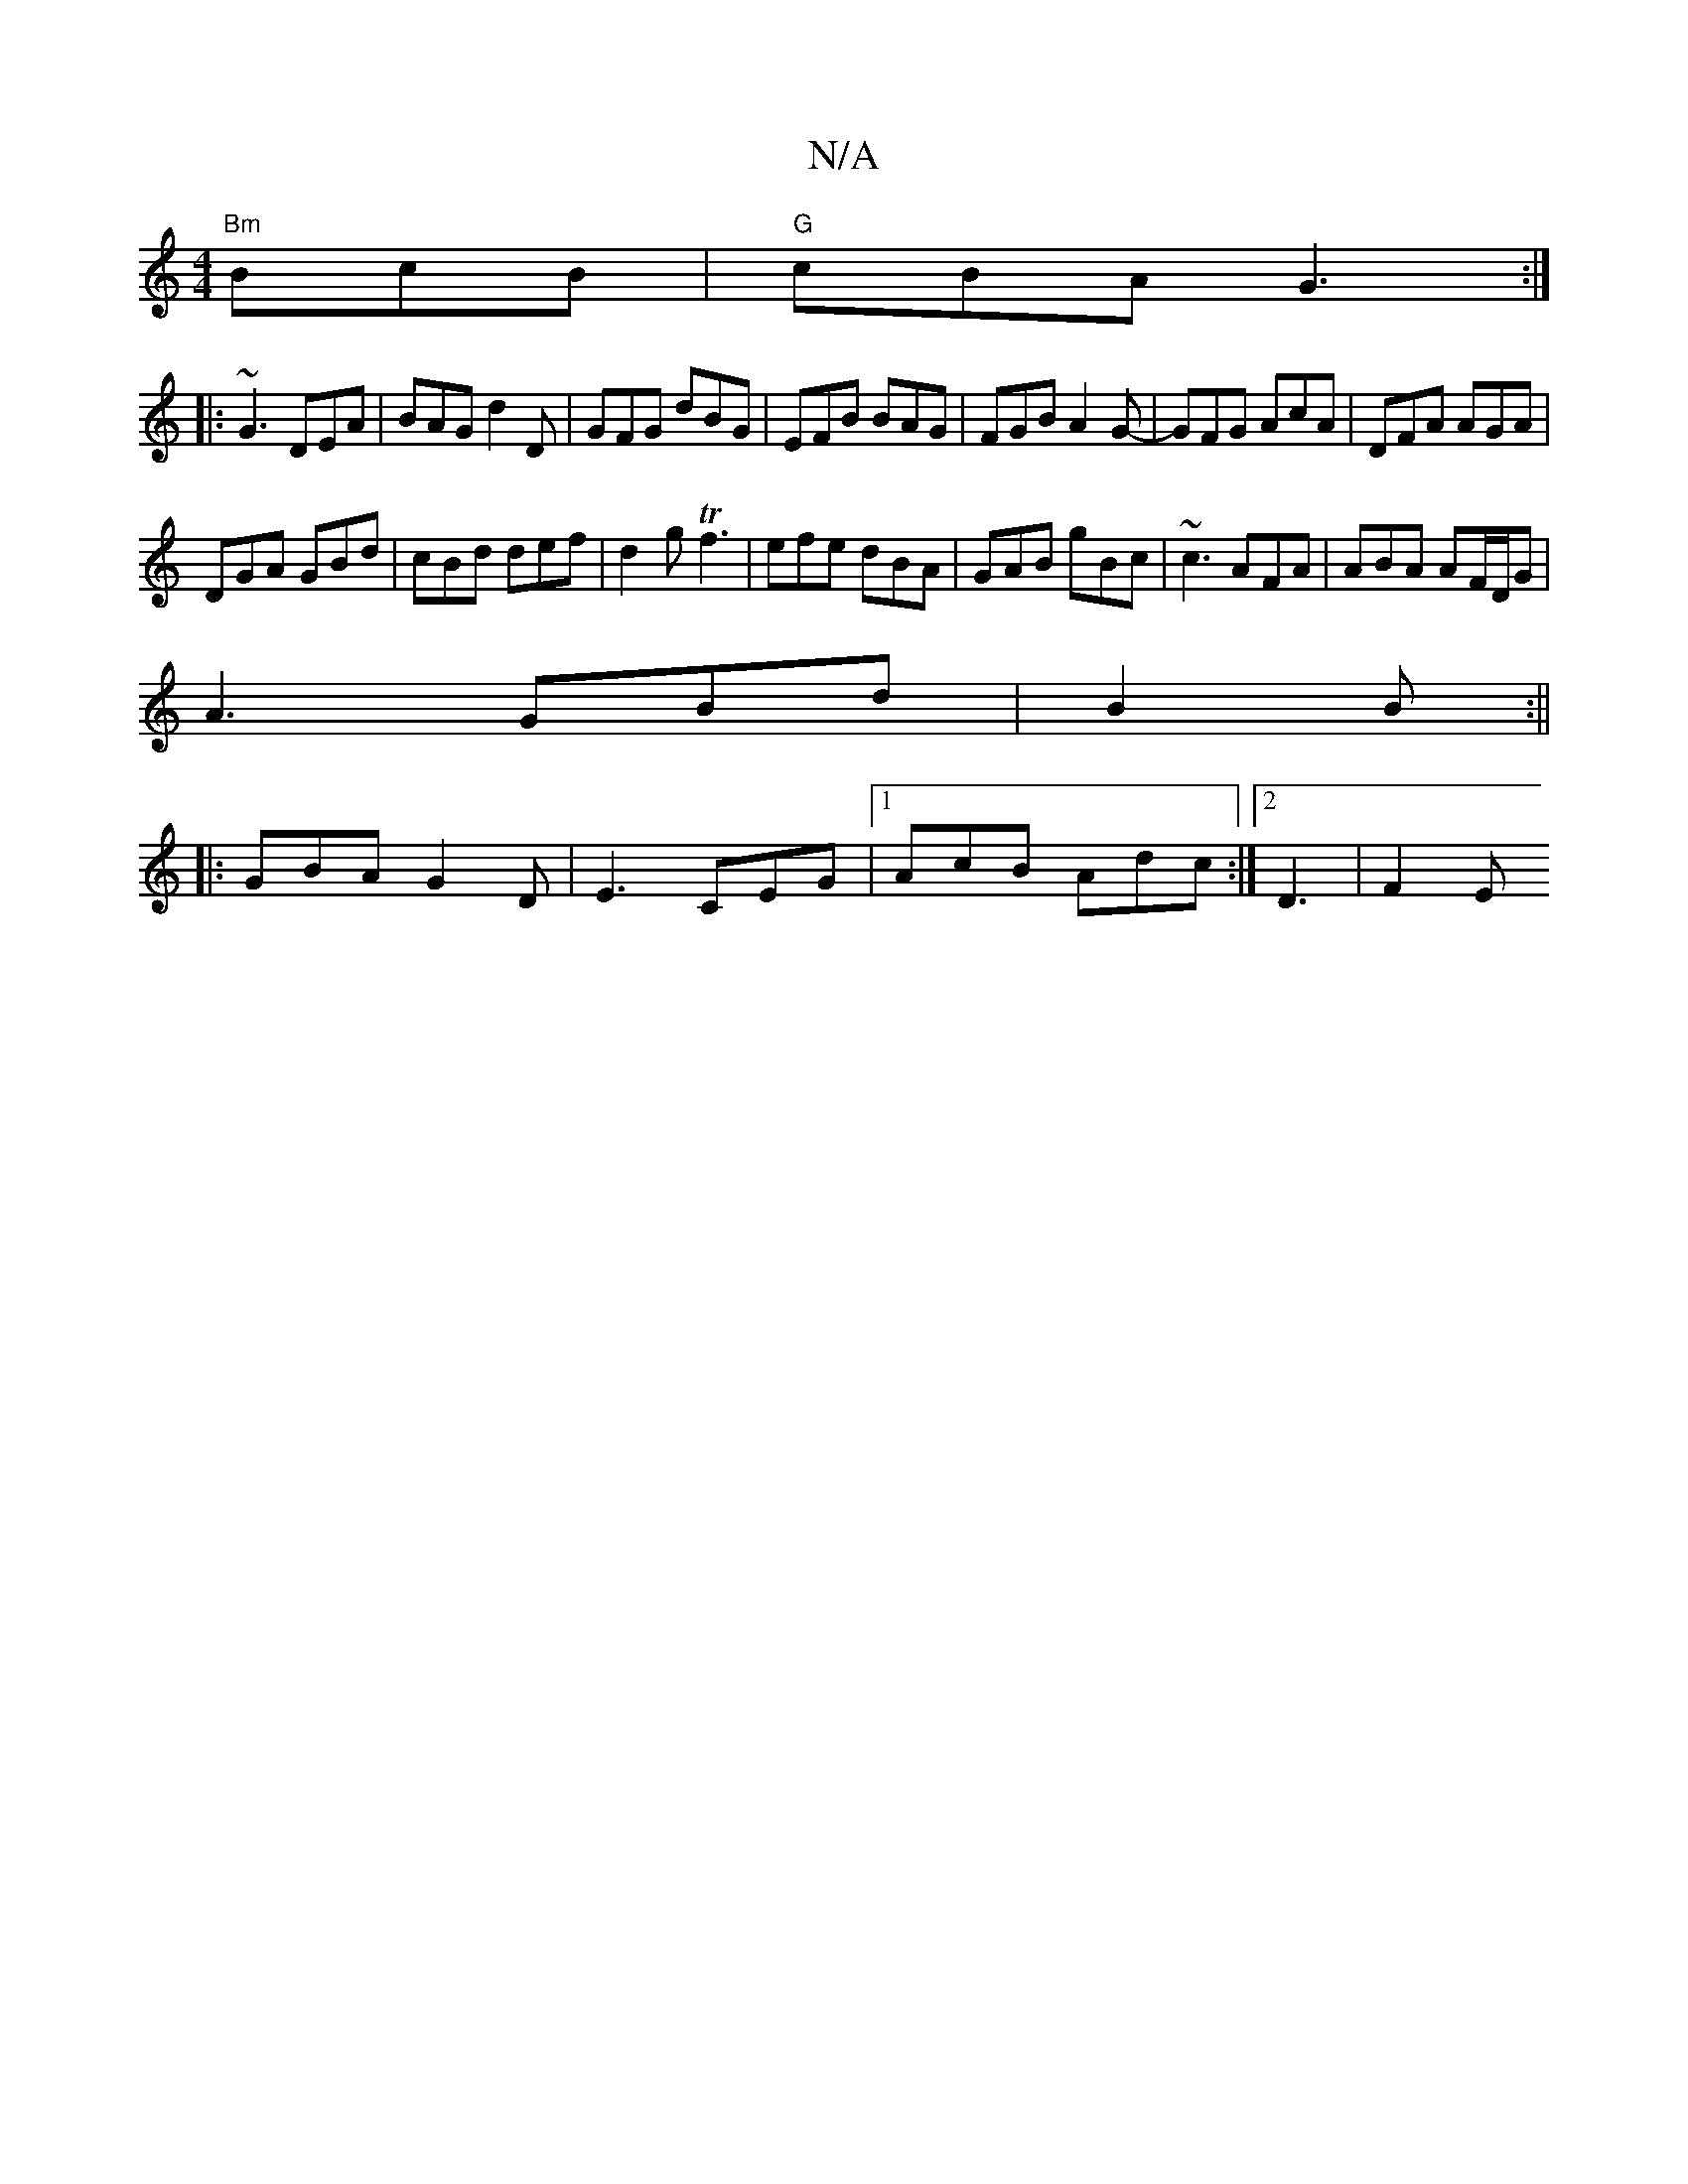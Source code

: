 X:1
T:N/A
M:4/4
R:N/A
K:Cmajor
3 "Bm" BcB|"G"cBA G3:|
|:~G3 DEA|BAG d2D|GFG dBG|EFB BAG|FGB A2G-|GFG AcA|DFA AGA|
DGA GBd| cBd def|d2g Tf3|efe dBA|GAB gBc|~c3 AFA|ABA AF/D/G|
A3 GBd|B2 B :||
|: GBA G2D | E3 CEG|1 AcB Adc:|2 D3|F2E 